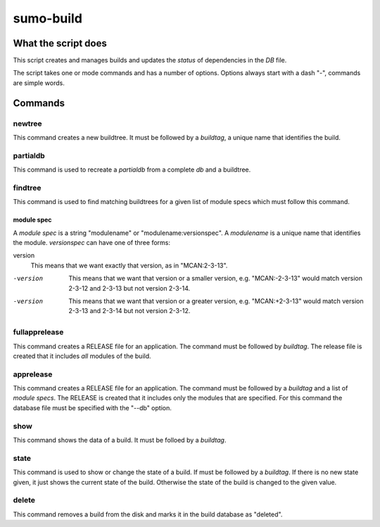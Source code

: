 sumo-build
==========

What the script does
--------------------

This script creates and manages builds and updates the *status* of dependencies
in the *DB* file.

The script takes one or mode commands and has a number of options. Options
always start with a dash "-", commands are simple words.

Commands
--------

newtree
+++++++

This command creates a new buildtree. It must be followed by a *buildtag*, a
unique name that identifies the build.

partialdb
+++++++++

This command is used to recreate a *partialdb* from a complete *db* and a buildtree.

findtree
++++++++

This command is used to find matching buildtrees for a given list of module specs which must follow this command. 

module spec
:::::::::::

A *module spec* is a string "modulename" or "modulename:versionspec". A
*modulename* is a unique name that identifies the module. *versionspec* can
have one of three forms:

version
  This means that we want exactly that version, as in "MCAN:2-3-13".

-version
  This means that we want that version or a smaller version, e.g.
  "MCAN:-2-3-13" would match version 2-3-12 and 2-3-13 but not version 2-3-14.

-version
  This means that we want that version or a greater version, e.g.
  "MCAN:+2-3-13" would match version 2-3-13 and 2-3-14 but not version 2-3-12.

fullapprelease
++++++++++++++

This command creates a RELEASE file for an application. The command must be
followed by *buildtag*. The release file is created that it includes *all*
modules of the build.

apprelease
++++++++++

This command creates a RELEASE file for an application. The command must be
followed by a *buildtag* and a list of *module specs*. The RELEASE is created
that it includes only the modules that are specified. For this command the
database file must be specified with the "--db" option.

show
++++

This command shows the data of a build. It must be folloed by a *buildtag*. 

state
+++++

This command is used to show or change the state of a build. If must be
followed by a *buildtag*. If there is no new state given, it just shows the
current state of the build. Otherwise the state of the build is changed to the
given value. 

delete
++++++

This command removes a build from the disk and marks it in the build database
as "deleted".
